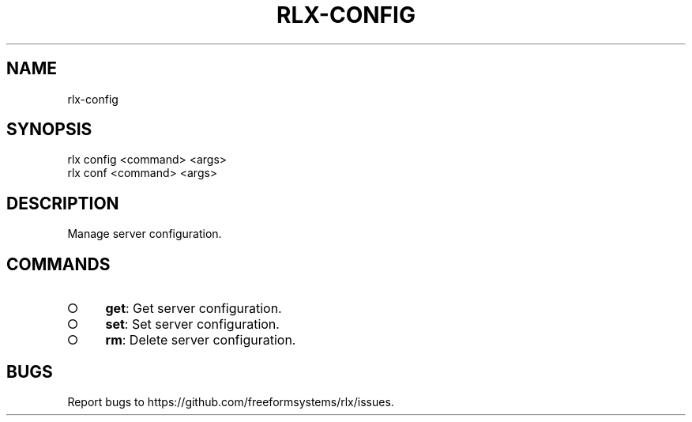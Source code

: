.TH "RLX-CONFIG" "1" "August 2014" "rlx-config 0.1.38" "User Commands"
.SH "NAME"
rlx-config
.SH "SYNOPSIS"

.SP
rlx config <command> <args>
.br
rlx conf <command> <args>
.SH "DESCRIPTION"
.PP
Manage server configuration.
.SH "COMMANDS"
.BL
.IP "\[ci]" 4
\fBget\fR: Get server configuration.
.IP "\[ci]" 4
\fBset\fR: Set server configuration.
.IP "\[ci]" 4
\fBrm\fR: Delete server configuration.
.EL
.SH "BUGS"
.PP
Report bugs to https://github.com/freeformsystems/rlx/issues.
